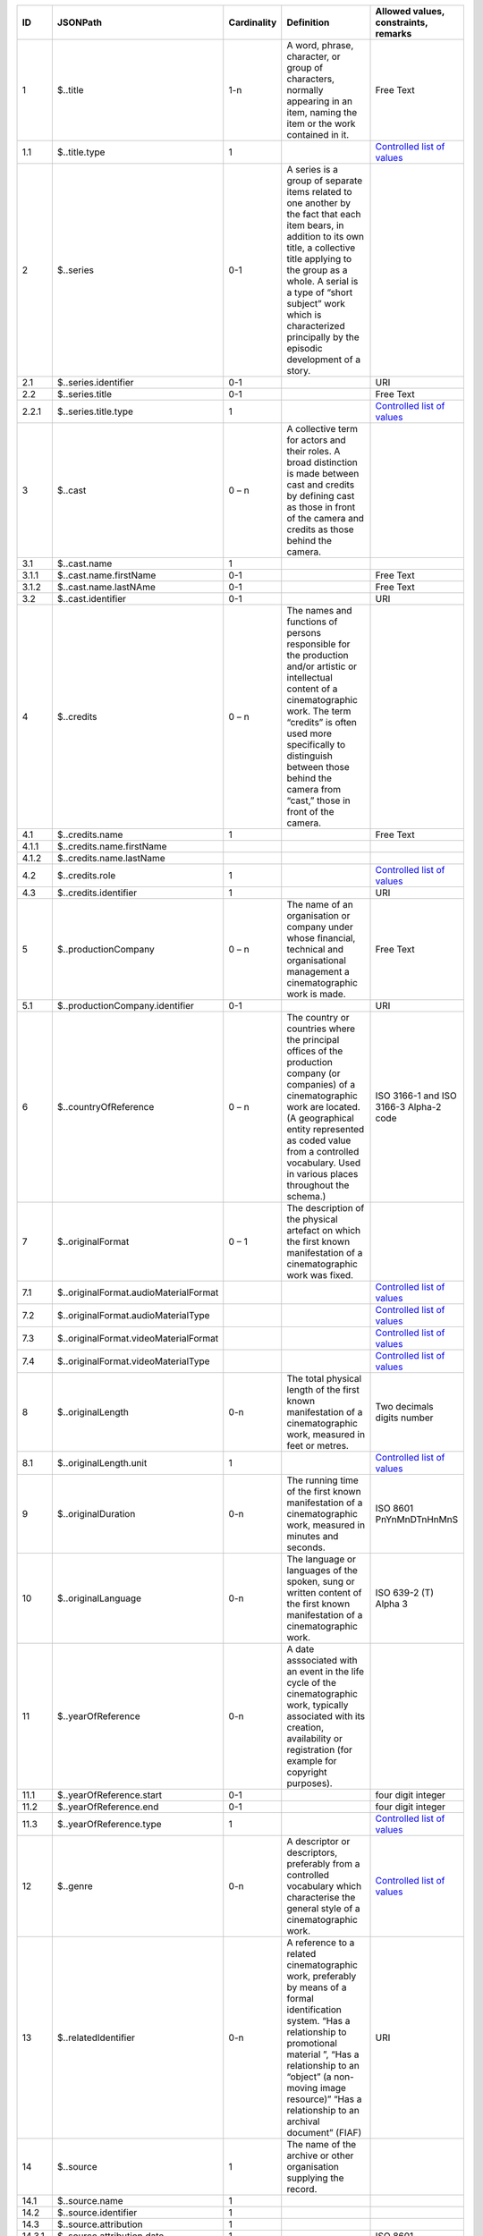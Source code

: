 +------+-------------------------------------+-----------+--------------------------------------------------+--------------------------------------+
|ID    |JSONPath                             |Cardinality|Definition                                        |Allowed values, constraints, remarks  |
+======+=====================================+===========+==================================================+======================================+
|1     |$..title                             |1-n        |A word, phrase, character, or group of characters,|Free Text                             |
|      |                                     |           |normally appearing in an item, naming the item or |                                      |
|      |                                     |           |the work contained in it.                         |                                      |
+------+-------------------------------------+-----------+--------------------------------------------------+--------------------------------------+
|1.1   |$..title.type                        |1          |                                                  |`Controlled list of values            |
|      |                                     |           |                                                  |<https://raw.githubusercontent.com/   |
|      |                                     |           |                                                  |AV-EFI/av-efi-schema/                 |
|      |                                     |           |                                                  |main/Controlled_Vocabularies/         |
|      |                                     |           |                                                  |work_1.1_titleType.json>`_            |     
+------+-------------------------------------+-----------+--------------------------------------------------+--------------------------------------+
|2     |$..series                            |0-1        |A series is a group of separate items related to  |                                      |
|      |                                     |           |one another by the fact that each item bears, in  |                                      |
|      |                                     |           |addition to its own title, a collective title     |                                      |
|      |                                     |           |applying to the group as a whole.  A serial is a  |                                      |
|      |                                     |           |type of “short subject” work which is             |                                      |
|      |                                     |           |characterized principally by the episodic         |                                      |
|      |                                     |           |development of a story.                           |                                      |
+------+-------------------------------------+-----------+--------------------------------------------------+--------------------------------------+
|2.1   |$..series.identifier                 |0-1        |                                                  |URI                                   |
+------+-------------------------------------+-----------+--------------------------------------------------+--------------------------------------+
|2.2   |$..series.title                      |0-1        |                                                  |Free Text                             |
+------+-------------------------------------+-----------+--------------------------------------------------+--------------------------------------+
|2.2.1 |$..series.title.type                 |1          |                                                  |`Controlled list of values            |
|      |                                     |           |                                                  |<https://raw.githubusercontent.com/   |
|      |                                     |           |                                                  |AV-EFI/av-efi-schema/                 |
|      |                                     |           |                                                  |main/Controlled_Vocabularies/         |
|      |                                     |           |                                                  |work_2.2.1_seriesTitleType.json>`_    |
+------+-------------------------------------+-----------+--------------------------------------------------+--------------------------------------+
|3     |$..cast                              |0 – n      |A collective term for actors and their roles. A   |                                      |
|      |                                     |           |broad distinction is made between cast and credits|                                      |
|      |                                     |           |by defining cast as those in front of the camera  |                                      |
|      |                                     |           |and credits as those behind the camera.           |                                      |
+------+-------------------------------------+-----------+--------------------------------------------------+--------------------------------------+
|3.1   |$..cast.name                         |1          |                                                  |                                      |
+------+-------------------------------------+-----------+--------------------------------------------------+--------------------------------------+
|3.1.1 |$..cast.name.firstName               |0-1        |                                                  |Free Text                             |
+------+-------------------------------------+-----------+--------------------------------------------------+--------------------------------------+
|3.1.2 |$..cast.name.lastNAme                |0-1        |                                                  |Free Text                             |
+------+-------------------------------------+-----------+--------------------------------------------------+--------------------------------------+
|3.2   |$..cast.identifier                   |0-1        |                                                  |URI                                   |
+------+-------------------------------------+-----------+--------------------------------------------------+--------------------------------------+
|4     |$..credits                           |0 – n      |The names and functions of persons responsible for|                                      |
|      |                                     |           |the production and/or artistic or intellectual    |                                      |
|      |                                     |           |content of a cinematographic work. The term       |                                      |
|      |                                     |           |“credits” is often used more specifically to      |                                      |
|      |                                     |           |distinguish between those behind the camera from  |                                      |
|      |                                     |           |“cast,” those in front of the camera.             |                                      |
+------+-------------------------------------+-----------+--------------------------------------------------+--------------------------------------+
|4.1   |$..credits.name                      |1          |                                                  |Free Text                             |
+------+-------------------------------------+-----------+--------------------------------------------------+--------------------------------------+
|4.1.1 |$..credits.name.firstName            |           |                                                  |                                      |
+------+-------------------------------------+-----------+--------------------------------------------------+--------------------------------------+
|4.1.2 |$..credits.name.lastName             |           |                                                  |                                      |
+------+-------------------------------------+-----------+--------------------------------------------------+--------------------------------------+
|4.2   |$..credits.role                      |1          |                                                  |`Controlled list of values            |
|      |                                     |           |                                                  |<https://raw.githubusercontent.com/   |
|      |                                     |           |                                                  |AV-EFI/av-efi-schema/                 |
|      |                                     |           |                                                  |main/Controlled_Vocabularies/         |
|      |                                     |           |                                                  |work_4.2_creditsRole.json>`_          |
+------+-------------------------------------+-----------+--------------------------------------------------+--------------------------------------+
|4.3   |$..credits.identifier                |1          |                                                  |URI                                   |
+------+-------------------------------------+-----------+--------------------------------------------------+--------------------------------------+
|5     |$..productionCompany                 |0 – n      |The name of an organisation or company under whose|Free Text                             |
|      |                                     |           |financial, technical and organisational management|                                      |
|      |                                     |           |a cinematographic work is made.                   |                                      |
+------+-------------------------------------+-----------+--------------------------------------------------+--------------------------------------+
|5.1   |$..productionCompany.identifier      |0-1        |                                                  |URI                                   |
+------+-------------------------------------+-----------+--------------------------------------------------+--------------------------------------+
|6     |$..countryOfReference                |0 – n      |The country or countries where the principal      |ISO 3166-1 and ISO 3166-3 Alpha-2 code|
|      |                                     |           |offices of the production company (or companies)  |                                      |
|      |                                     |           |of a cinematographic work are located. (A         |                                      |
|      |                                     |           |geographical entity represented as coded value    |                                      |
|      |                                     |           |from a controlled vocabulary. Used in various     |                                      |
|      |                                     |           |places throughout the schema.)                    |                                      |
+------+-------------------------------------+-----------+--------------------------------------------------+--------------------------------------+
|7     |$..originalFormat                    |0 – 1      |The description of the physical artefact on which |                                      |
|      |                                     |           |the first known manifestation of a cinematographic|                                      |
|      |                                     |           |work was fixed.                                   |                                      |
+------+-------------------------------------+-----------+--------------------------------------------------+--------------------------------------+
|7.1   |$..originalFormat.audioMaterialFormat|           |                                                  |`Controlled list of values            |
|      |                                     |           |                                                  |<https://raw.githubusercontent.com/   |
|      |                                     |           |                                                  |AV-EFI/av-efi-schema/                 |
|      |                                     |           |                                                  |main/Controlled_Vocabularies/         |
|      |                                     |           |                                                  |work_7.1_audioMaterialFormat.json>`_  |
+------+-------------------------------------+-----------+--------------------------------------------------+--------------------------------------+
|7.2   |$..originalFormat.audioMaterialType  |           |                                                  |`Controlled list of values            |
|      |                                     |           |                                                  |<https://raw.githubusercontent.com/   |
|      |                                     |           |                                                  |AV-EFI/av-efi-schema/                 |
|      |                                     |           |                                                  |main/Controlled_Vocabularies/         |
|      |                                     |           |                                                  |work_7.2_audioMaterialType.json>`_    |
+------+-------------------------------------+-----------+--------------------------------------------------+--------------------------------------+
|7.3   |$..originalFormat.videoMaterialFormat|           |                                                  |`Controlled list of values            |
|      |                                     |           |                                                  |<https://raw.githubusercontent.com/   |
|      |                                     |           |                                                  |AV-EFI/av-efi-schema/                 |
|      |                                     |           |                                                  |main/Controlled_Vocabularies/         |
|      |                                     |           |                                                  |work_7.3_videoMaterialFormat.json>`_  |
+------+-------------------------------------+-----------+--------------------------------------------------+--------------------------------------+
|7.4   |$..originalFormat.videoMaterialType  |           |                                                  |`Controlled list of values            |
|      |                                     |           |                                                  |<https://raw.githubusercontent.com/   |
|      |                                     |           |                                                  |AV-EFI/av-efi-schema/                 |
|      |                                     |           |                                                  |main/Controlled_Vocabularies/         |
|      |                                     |           |                                                  |work_7.4_videoMaterialType.json>`_    |
+------+-------------------------------------+-----------+--------------------------------------------------+--------------------------------------+
|8     |$..originalLength                    |0-n        |The total physical length of the first known      |Two decimals digits number            |
|      |                                     |           |manifestation of a cinematographic work, measured |                                      |
|      |                                     |           |in feet or metres.                                |                                      |
+------+-------------------------------------+-----------+--------------------------------------------------+--------------------------------------+
|8.1   |$..originalLength.unit               |1          |                                                  |`Controlled list of values            |
|      |                                     |           |                                                  |<https://raw.githubusercontent.com/   |
|      |                                     |           |                                                  |AV-EFI/av-efi-schema/                 |
|      |                                     |           |                                                  |main/Controlled_Vocabularies/         |
|      |                                     |           |                                                  |work_8.1_originalLengthUnit.json>`_   |
+------+-------------------------------------+-----------+--------------------------------------------------+--------------------------------------+
|9     |$..originalDuration                  |0-n        |The running time of the first known manifestation |ISO 8601 PnYnMnDTnHnMnS               |
|      |                                     |           |of a cinematographic work, measured in minutes and|                                      |
|      |                                     |           |seconds.                                          |                                      |
+------+-------------------------------------+-----------+--------------------------------------------------+--------------------------------------+
|10    |$..originalLanguage                  |0-n        |The language or languages of the spoken, sung or  |ISO 639-2 (T) Alpha 3                 |
|      |                                     |           |written content of the first known manifestation  |                                      |
|      |                                     |           |of a cinematographic work.                        |                                      |
+------+-------------------------------------+-----------+--------------------------------------------------+--------------------------------------+
|11    |$..yearOfReference                   |0-n        |A date asssociated with an event in the life cycle|                                      |
|      |                                     |           |of the cinematographic work, typically associated |                                      |
|      |                                     |           |with its creation, availability or registration   |                                      |
|      |                                     |           |(for example for copyright purposes).             |                                      |
+------+-------------------------------------+-----------+--------------------------------------------------+--------------------------------------+
|11.1  |$..yearOfReference.start             |0-1        |                                                  |four digit integer                    |
+------+-------------------------------------+-----------+--------------------------------------------------+--------------------------------------+
|11.2  |$..yearOfReference.end               |0-1        |                                                  |four digit integer                    |
+------+-------------------------------------+-----------+--------------------------------------------------+--------------------------------------+
|11.3  |$..yearOfReference.type              |1          |                                                  |`Controlled list of values            |
|      |                                     |           |                                                  |<https://raw.githubusercontent.com/   |
|      |                                     |           |                                                  |AV-EFI/av-efi-schema/                 |
|      |                                     |           |                                                  |main/Controlled_Vocabularies/         |
|      |                                     |           |                                                  |work_11.3_yearOfReferenceType.json>`_ |
+------+-------------------------------------+-----------+--------------------------------------------------+--------------------------------------+
|12    |$..genre                             |0-n        |A descriptor or descriptors, preferably from a    |`Controlled list of values            |
|      |                                     |           |controlled vocabulary which characterise the      |<https://raw.githubusercontent.com/   |
|      |                                     |           |general style of a cinematographic work.          |AV-EFI/av-efi-schema/                 |
|      |                                     |           |                                                  |main/Controlled_Vocabularies/         |
|      |                                     |           |                                                  |work_12_genre.json>`_                 |
+------+-------------------------------------+-----------+--------------------------------------------------+--------------------------------------+
|13    |$..relatedIdentifier                 |0-n        |A reference to a related cinematographic work,    |URI                                   |
|      |                                     |           |preferably by means of a formal identification    |                                      |
|      |                                     |           |system. “Has a relationship to promotional        |                                      |
|      |                                     |           |material ”, “Has a relationship to an “object” (a |                                      |
|      |                                     |           |non-moving image resource)” “Has a relationship to|                                      |
|      |                                     |           |an archival document” (FIAF)                      |                                      |
+------+-------------------------------------+-----------+--------------------------------------------------+--------------------------------------+
|14    |$..source                            |1          |The name of the archive or other organisation     |                                      |
|      |                                     |           |supplying the record.                             |                                      |
+------+-------------------------------------+-----------+--------------------------------------------------+--------------------------------------+
|14.1  |$..source.name                       |1          |                                                  |                                      |
+------+-------------------------------------+-----------+--------------------------------------------------+--------------------------------------+
|14.2  |$..source.identifier                 |1          |                                                  |                                      |
+------+-------------------------------------+-----------+--------------------------------------------------+--------------------------------------+
|14.3  |$..source.attribution                |1          |                                                  |                                      |
+------+-------------------------------------+-----------+--------------------------------------------------+--------------------------------------+
|14.3.1|$..source.attribution.date           |1          |                                                  |ISO 8601                              |
+------+-------------------------------------+-----------+--------------------------------------------------+--------------------------------------+
|14.3.2|$..source.attribution.type           |1          |                                                  |`Controlled list of values            |
|      |                                     |           |                                                  |<https://raw.githubusercontent.com/   |
|      |                                     |           |                                                  |AV-EFI/av-efi-schema/                 |
|      |                                     |           |                                                  |main/Controlled_Vocabularies/         |
|      |                                     |           |                                                  |work_14.3.2_sourceAttributionType     |
|      |                                     |           |                                                  |.json>`_                              |
+------+-------------------------------------+-----------+--------------------------------------------------+--------------------------------------+
|15    |$..lastModified                      |1          |Date and time of last update to metadata record.  |ISO 8601                              |
+------+-------------------------------------+-----------+--------------------------------------------------+--------------------------------------+
|16    |$..subject                           |0-1        |subjects that describe the content of the Work    |`Controlled list of values            |
|      |                                     |           |                                                  |<https://raw.githubusercontent.com/   |
|      |                                     |           |                                                  |AV-EFI/av-efi-schema/                 |
|      |                                     |           |                                                  |main/Controlled_Vocabularies/         |
|      |                                     |           |                                                  |work_16_subject.json>`_               |
+------+-------------------------------------+-----------+--------------------------------------------------+--------------------------------------+
|17    |$..schemaVersion                     |1          |Version of the used schema for a specific dataset |Controlled list of values             |
+------+-------------------------------------+-----------+--------------------------------------------------+--------------------------------------+
